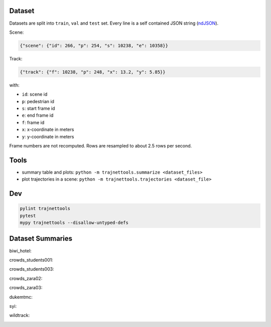 Dataset
=======

Datasets are split into ``train``, ``val`` and ``test`` set.
Every line is a self contained JSON string (ndJSON_).

Scene:

.. code-block:: json

    {"scene": {"id": 266, "p": 254, "s": 10238, "e": 10358}}

Track:

.. code-block:: json

    {"track": {"f": 10238, "p": 248, "x": 13.2, "y": 5.85}}

with:

* ``id``: scene id
* ``p``: pedestrian id
* ``s``: start frame id
* ``e``: end frame id
* ``f``: frame id
* ``x``: x-coordinate in meters
* ``y``: y-coordinate in meters

Frame numbers are not recomputed. Rows are resampled to about
2.5 rows per second.


Tools
=====

* summary table and plots: ``python -m trajnettools.summarize <dataset_files>``
* plot trajectories in a scene: ``python -m trajnettools.trajectories <dataset_file>``


Dev
===

.. code-block:: sh

    pylint trajnettools
    pytest
    mypy trajnettools --disallow-untyped-defs


Dataset Summaries
=================

biwi_hotel:

.. image:: docs/train/biwi_hotel.ndjson.theta.png
    :width: 300
.. image:: docs/train/biwi_hotel.ndjson.speed.png
    :width: 300

crowds_students001:

.. image:: docs/train/crowds_students001.ndjson.theta.png
    :width: 300
.. image:: docs/train/crowds_students001.ndjson.speed.png
    :width: 300

crowds_students003:

.. image:: docs/train/crowds_students003.ndjson.theta.png
    :width: 300
.. image:: docs/train/crowds_students003.ndjson.speed.png
    :width: 300

crowds_zara02:

.. image:: docs/train/crowds_zara02.ndjson.theta.png
    :width: 300
.. image:: docs/train/crowds_zara02.ndjson.speed.png
    :width: 300

crowds_zara03:

.. image:: docs/train/crowds_zara03.ndjson.theta.png
    :width: 300
.. image:: docs/train/crowds_zara03.ndjson.speed.png
    :width: 300

dukemtmc:

.. image:: docs/train/dukemtmc.ndjson.theta.png
    :width: 300
.. image:: docs/train/dukemtmc.ndjson.speed.png
    :width: 300

syi:

.. image:: docs/train/syi.ndjson.theta.png
    :width: 300
.. image:: docs/train/syi.ndjson.speed.png
    :width: 300

wildtrack:

.. image:: docs/train/wildtrack.ndjson.theta.png
    :width: 300
.. image:: docs/train/wildtrack.ndjson.speed.png
    :width: 300


.. _ndJSON: http://ndjson.org/
